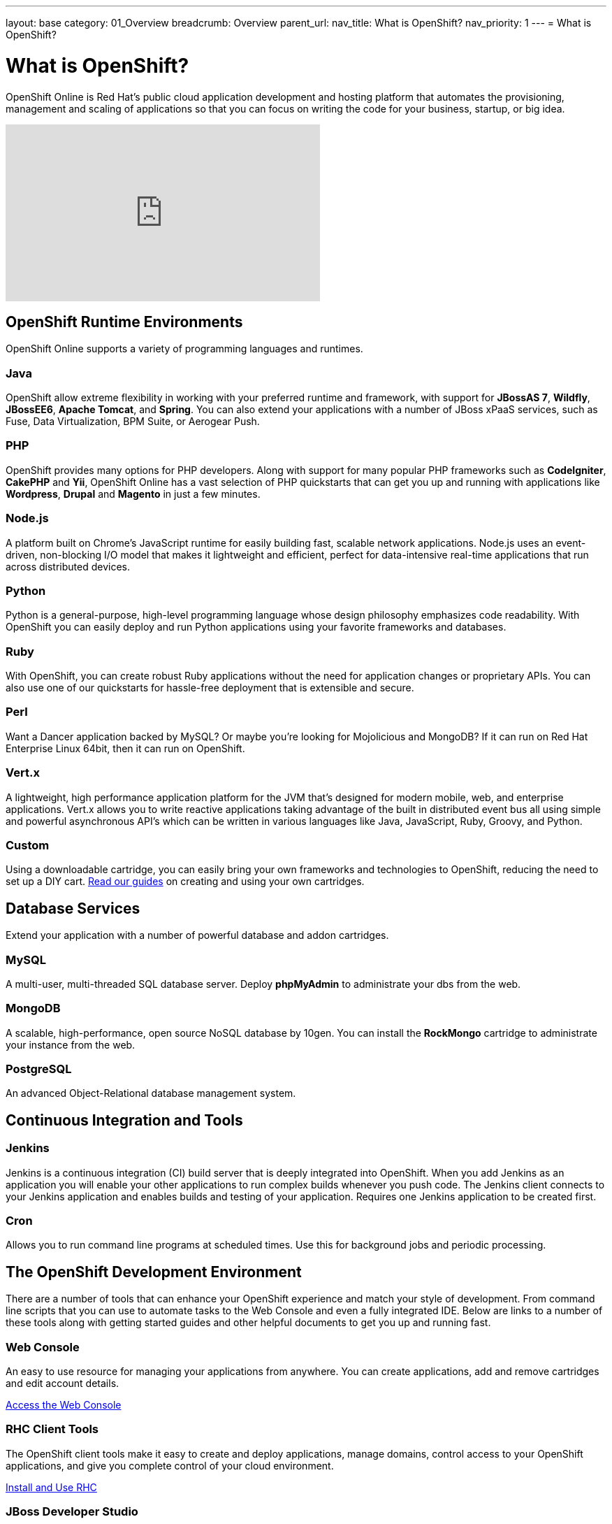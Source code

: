 ---
layout: base
category: 01_Overview
breadcrumb: Overview
parent_url:
nav_title: What is OpenShift?
nav_priority: 1
---
= What is OpenShift?

[float]
= What is OpenShift?
[.lead]
OpenShift Online is Red Hat's public cloud application development and hosting platform that automates the provisioning, management and scaling of applications so that you can focus on writing the code for your business, startup, or big idea.

video::aZ40GobvA1c[youtube, width=450, height=253]

== OpenShift Runtime Environments

OpenShift Online supports a variety of programming languages and runtimes.

=== Java
OpenShift allow extreme flexibility in working with your preferred runtime and framework, with support for *JBossAS 7*, *Wildfly*, *JBossEE6*, *Apache Tomcat*, and *Spring*. You can also extend your applications with a number of JBoss xPaaS services, such as Fuse, Data Virtualization, BPM Suite, or Aerogear Push.

=== PHP
OpenShift provides many options for PHP developers. Along with support for many popular PHP frameworks such as *CodeIgniter*, *CakePHP* and *Yii*, OpenShift Online has a vast selection of PHP quickstarts that can get you up and running with applications like *Wordpress*, *Drupal* and *Magento* in just a few minutes.

=== Node.js
A platform built on Chrome's JavaScript runtime for easily building fast, scalable network applications. Node.js uses an event-driven, non-blocking I/O model that makes it lightweight and efficient, perfect for data-intensive real-time applications that run across distributed devices.

=== Python
Python is a general-purpose, high-level programming language whose design philosophy emphasizes code readability. With OpenShift you can easily deploy and run Python applications using your favorite frameworks and databases.

=== Ruby
With OpenShift, you can create robust Ruby applications without the need for application changes or proprietary APIs. You can also use one of our quickstarts for hassle-free deployment that is extensible and secure.

=== Perl
Want a Dancer application backed by MySQL? Or maybe you're looking for Mojolicious and MongoDB? If it can run on Red Hat Enterprise Linux 64bit, then it can run on OpenShift.

=== Vert.x
A lightweight, high performance application platform for the JVM that's designed for modern mobile, web, and enterprise applications. Vert.x allows you to write reactive applications taking advantage of the built in distributed event bus all using simple and powerful asynchronous API's which can be written in various languages like Java, JavaScript, Ruby, Groovy, and Python.

=== Custom
Using a downloadable cartridge, you can easily bring your own frameworks and technologies to OpenShift, reducing the need to set up a DIY cart. link:https://www.openshift.com/developers/download-cartridges[Read our guides] on creating and using your own cartridges.

== Database Services
Extend your application with a number of powerful database and addon cartridges.

=== MySQL
A multi-user, multi-threaded SQL database server. Deploy *phpMyAdmin* to administrate your dbs from the web.

=== MongoDB
A scalable, high-performance, open source NoSQL database by 10gen. You can install the *RockMongo* cartridge to administrate your instance from the web.

=== PostgreSQL
An advanced Object-Relational database management system.

== Continuous Integration and Tools

=== Jenkins
Jenkins is a continuous integration (CI) build server that is deeply integrated into OpenShift. When you add Jenkins as an application you will enable your other applications to run complex builds whenever you push code. The Jenkins client connects to your Jenkins application and enables builds and testing of your application. Requires one Jenkins application to be created first.

===  Cron
Allows you to run command line programs at scheduled times. Use this for background jobs and periodic processing.

== The OpenShift Development Environment
There are a number of tools that can enhance your OpenShift experience and match your style of development. From command line scripts that you can use to automate tasks to the Web Console and even a fully integrated IDE. Below are links to a number of these tools along with getting started guides and other helpful documents to get you up and running fast.

=== Web Console
An easy to use resource for managing your applications from anywhere. You can create applications, add and remove cartridges and edit account details.

link:https://openshift.redhat.com/app/console[Access the Web Console]

=== RHC Client Tools
The OpenShift client tools make it easy to create and deploy applications, manage domains, control access to your OpenShift applications, and give you complete control of your cloud environment.

link:/en/managing-client-tools.html[Install and Use RHC]

=== JBoss Developer Studio
JBoss Developer Studio, with its Eclipse Based integrated development environment, gives developers everything they need to build rich web applications and transactional enterprise applications. Integrates with the OpenShift platform to put the ability to create, edit and deploy applications right at your fingertips.

link:https://www.openshift.com/page/install-jboss-developer-studio[Install and Use JBoss Developer Studio]

== Pricing and Premium Features
OpenShift Online currently offers several options to developers, including a pretty generous free tier. Please visit our link:https://www.openshift.com/products/pricing[Pricing Page] for more information.

Interested in learning more about OpenShift's premium features? Visit our link:/en/overview-platform-features.html[Features Guide] for more information.

== Get Started with OpenShift Online
Ready to launch your big idea on OpenShift? link:/en/getting-started-overview.html[Get started] now!

Visit our link:https://help.openshift.com[Help Center] if you have any questions along the way.
